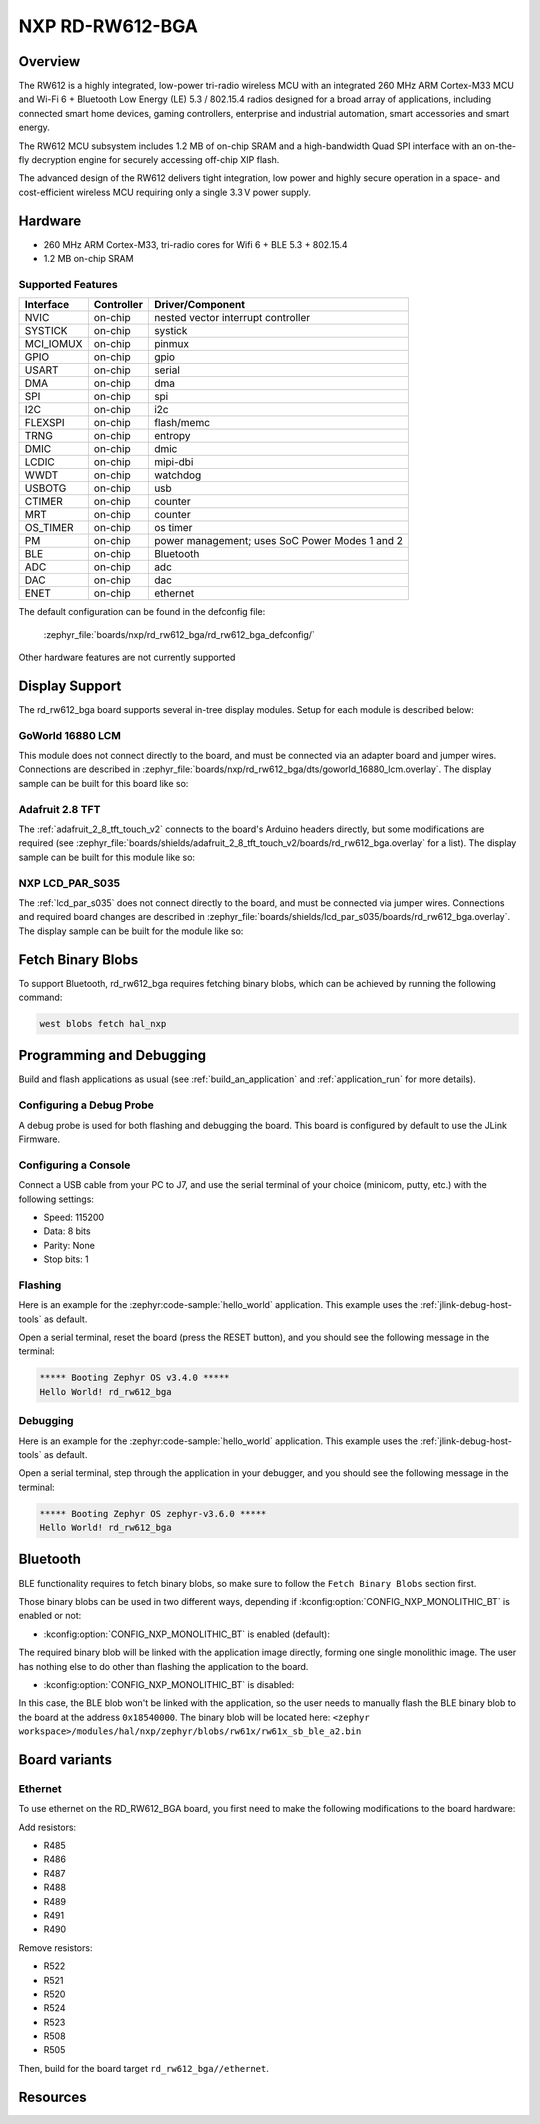 .. _rd_rw612_bga:

NXP RD-RW612-BGA
################

Overview
********

The RW612 is a highly integrated, low-power tri-radio wireless MCU with an
integrated 260 MHz ARM Cortex-M33 MCU and Wi-Fi 6 + Bluetooth Low Energy (LE) 5.3 / 802.15.4
radios designed for a broad array of applications, including connected smart home devices,
gaming controllers, enterprise and industrial automation, smart accessories and smart energy.

The RW612 MCU subsystem includes 1.2 MB of on-chip SRAM and a high-bandwidth Quad SPI interface
with an on-the-fly decryption engine for securely accessing off-chip XIP flash.

The advanced design of the RW612 delivers tight integration, low power and highly secure
operation in a space- and cost-efficient wireless MCU requiring only a single 3.3 V power supply.

Hardware
********

- 260 MHz ARM Cortex-M33, tri-radio cores for Wifi 6 + BLE 5.3 + 802.15.4
- 1.2 MB on-chip SRAM

Supported Features
==================

+-----------+------------+-----------------------------------+
| Interface | Controller | Driver/Component                  |
+===========+============+===================================+
| NVIC      | on-chip    | nested vector interrupt controller|
+-----------+------------+-----------------------------------+
| SYSTICK   | on-chip    | systick                           |
+-----------+------------+-----------------------------------+
| MCI_IOMUX | on-chip    | pinmux                            |
+-----------+------------+-----------------------------------+
| GPIO      | on-chip    | gpio                              |
+-----------+------------+-----------------------------------+
| USART     | on-chip    | serial                            |
+-----------+------------+-----------------------------------+
| DMA       | on-chip    | dma                               |
+-----------+------------+-----------------------------------+
| SPI       | on-chip    | spi                               |
+-----------+------------+-----------------------------------+
| I2C       | on-chip    | i2c                               |
+-----------+------------+-----------------------------------+
| FLEXSPI   | on-chip    | flash/memc                        |
+-----------+------------+-----------------------------------+
| TRNG      | on-chip    | entropy                           |
+-----------+------------+-----------------------------------+
| DMIC      | on-chip    | dmic                              |
+-----------+------------+-----------------------------------+
| LCDIC     | on-chip    | mipi-dbi                          |
+-----------+------------+-----------------------------------+
| WWDT      | on-chip    | watchdog                          |
+-----------+------------+-----------------------------------+
| USBOTG    | on-chip    | usb                               |
+-----------+------------+-----------------------------------+
| CTIMER    | on-chip    | counter                           |
+-----------+------------+-----------------------------------+
| MRT       | on-chip    | counter                           |
+-----------+------------+-----------------------------------+
| OS_TIMER  | on-chip    | os timer                          |
+-----------+------------+-----------------------------------+
| PM        | on-chip    | power management; uses SoC Power  |
|           |            | Modes 1 and 2                     |
+-----------+------------+-----------------------------------+
| BLE       | on-chip    | Bluetooth                         |
+-----------+------------+-----------------------------------+
| ADC       | on-chip    | adc                               |
+-----------+------------+-----------------------------------+
| DAC       | on-chip    | dac                               |
+-----------+------------+-----------------------------------+
| ENET      | on-chip    | ethernet                          |
+-----------+------------+-----------------------------------+

The default configuration can be found in the defconfig file:

   :zephyr_file:`boards/nxp/rd_rw612_bga/rd_rw612_bga_defconfig/`

Other hardware features are not currently supported


Display Support
***************

The rd_rw612_bga board supports several in-tree display modules. Setup for
each module is described below:

GoWorld 16880 LCM
=================

This module does not connect directly to the board, and must be connected
via an adapter board and jumper wires. Connections are described in
:zephyr_file:`boards/nxp/rd_rw612_bga/dts/goworld_16880_lcm.overlay`. The
display sample can be built for this board like so:

.. zephyr-app-commands::
   :board: rd_rw612_bga
   :gen-args: -DDTC_OVERLAY_FILE=goworld_16880_lcm.overlay
   :zephyr-app: samples/drivers/display
   :goals: build
   :compact:

Adafruit 2.8 TFT
================

The :ref:`adafruit_2_8_tft_touch_v2` connects to the board's Arduino headers
directly, but some modifications are required (see
:zephyr_file:`boards/shields/adafruit_2_8_tft_touch_v2/boards/rd_rw612_bga.overlay`
for a list). The display sample can be built for this module like so:

.. zephyr-app-commands::
   :board: rd_rw612_bga
   :shield: adafruit_2_8_tft_touch_v2
   :zephyr-app: samples/drivers/display
   :goals: build
   :compact:

NXP LCD_PAR_S035
================

The :ref:`lcd_par_s035` does not connect directly to the board, and must be
connected via jumper wires. Connections and required board changes are
described in
:zephyr_file:`boards/shields/lcd_par_s035/boards/rd_rw612_bga.overlay`. The
display sample can be built for the module like so:

.. zephyr-app-commands::
   :board: rd_rw612_bga
   :shield: lcd_par_s035_8080
   :zephyr-app: samples/drivers/display
   :goals: build
   :compact:

Fetch Binary Blobs
******************

To support Bluetooth, rd_rw612_bga requires fetching binary blobs, which can be
achieved by running the following command:

.. code-block:: console

   west blobs fetch hal_nxp

Programming and Debugging
*************************

Build and flash applications as usual (see :ref:`build_an_application` and
:ref:`application_run` for more details).

Configuring a Debug Probe
=========================

A debug probe is used for both flashing and debugging the board. This board is
configured by default to use the JLink Firmware.

Configuring a Console
=====================

Connect a USB cable from your PC to J7, and use the serial terminal of your choice
(minicom, putty, etc.) with the following settings:

- Speed: 115200
- Data: 8 bits
- Parity: None
- Stop bits: 1

Flashing
========

Here is an example for the :zephyr:code-sample:`hello_world` application. This example uses the
:ref:`jlink-debug-host-tools` as default.

.. zephyr-app-commands::
   :zephyr-app: samples/hello_world
   :board: rd_rw612_bga
   :goals: flash

Open a serial terminal, reset the board (press the RESET button), and you should
see the following message in the terminal:

.. code-block:: console

   ***** Booting Zephyr OS v3.4.0 *****
   Hello World! rd_rw612_bga

Debugging
=========

Here is an example for the :zephyr:code-sample:`hello_world` application. This example uses the
:ref:`jlink-debug-host-tools` as default.

.. zephyr-app-commands::
   :zephyr-app: samples/hello_world
   :board: rd_rw612_bga
   :goals: debug

Open a serial terminal, step through the application in your debugger, and you
should see the following message in the terminal:

.. code-block:: console

   ***** Booting Zephyr OS zephyr-v3.6.0 *****
   Hello World! rd_rw612_bga

Bluetooth
*********

BLE functionality requires to fetch binary blobs, so make sure to follow
the ``Fetch Binary Blobs`` section first.

Those binary blobs can be used in two different ways, depending if :kconfig:option:`CONFIG_NXP_MONOLITHIC_BT`
is enabled or not:

- :kconfig:option:`CONFIG_NXP_MONOLITHIC_BT` is enabled (default):

The required binary blob will be linked with the application image directly, forming
one single monolithic image.
The user has nothing else to do other than flashing the application to the board.

- :kconfig:option:`CONFIG_NXP_MONOLITHIC_BT` is disabled:

In this case, the BLE blob won't be linked with the application, so the user needs to manually
flash the BLE binary blob to the board at the address ``0x18540000``.
The binary blob will be located here: ``<zephyr workspace>/modules/hal/nxp/zephyr/blobs/rw61x/rw61x_sb_ble_a2.bin``

Board variants
**************

Ethernet
========

To use ethernet on the RD_RW612_BGA board, you first need to make the following
modifications to the board hardware:

Add resistors:

- R485
- R486
- R487
- R488
- R489
- R491
- R490

Remove resistors:

- R522
- R521
- R520
- R524
- R523
- R508
- R505

Then, build for the board target ``rd_rw612_bga//ethernet``.

Resources
*********

.. _RW612 Website:
   https://www.nxp.com/products/wireless-connectivity/wi-fi-plus-bluetooth-plus-802-15-4/wireless-mcu-with-integrated-tri-radiobr1x1-wi-fi-6-plus-bluetooth-low-energy-5-3-802-15-4:RW612
